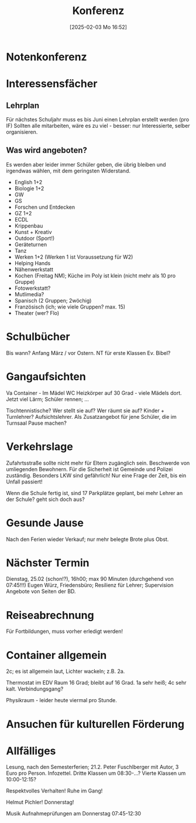 #+title:      Konferenz
#+date:       [2025-02-03 Mo 16:52]
#+filetags:   :schule:
#+identifier: 20250203T165239

* Notenkonferenz

* Interessensfächer

** Lehrplan
Für nächstes Schuljahr muss es bis Juni einen Lehrplan erstellt werden (pro IF)
Sollten alle mitarbeiten, wäre es zu viel - besser: nur Interessierte, selber organisieren.

** Was wird angeboten?
Es werden aber leider immer Schüler geben, die übrig bleiben und irgendwas wählen, mit dem geringsten Widerstand.

- English 1+2
- Biologie 1+2
- GW
- GS
- Forschen und Entdecken
- GZ 1+2
- ECDL
- Krippenbau
- Kunst + Kreativ
- Outdoor (Sport!)
- Geräteturnen
- Tanz
- Werken 1+2 (Werken 1 ist Voraussetzung für W2)
- Helping Hands
- Nähenwerkstatt
- Kochen (Freitag NM); Küche im Poly ist klein (nicht mehr als 10 pro Gruppe)
- Fotowerkstatt?
- Mutlimedia?
- Spanisch (2 Gruppen; 2wöchig)
- Französisch (ich; wie viele Gruppen? max. 15)
- Theater (wer? Flo)



* Schulbücher
Bis wann? Anfang März / vor Ostern.
NT für erste Klassen
Ev. Bibel?

* Gangaufsichten
Va Container -
Im Mädel WC Heizkörper auf 30 Grad - viele Mädels dort.
Jetzt viel Lärm; Schüler rennen; ...

Tischtennistische?
Wer stellt sie auf? Wer räumt sie auf? Kinder + Turnlehrer? Aufsichtslehrer. Als Zusatzangebot für jene Schüler, die im Turnsaal Pause machen?

* Verkehrslage
Zufahrtsstraße sollte nicht mehr für Eltern zugänglich sein. Beschwerde von umliegenden Bewohnern. Für die Sicherheit ist Gemeinde und Polizei zuständig. Besonders LKW sind gefährlich! Nur eine Frage der Zeit, bis ein Unfall passiert!

Wenn die Schule fertig ist, sind 17 Parkplätze geplant, bei mehr Lehrer an der Schule? geht sich doch aus?

* Gesunde Jause
Nach den Ferien wieder Verkauf; nur mehr belegte Brote plus Obst. 

* Nächster Termin
Dienstag, 25.02 (schon!?), 16h00; max 90 Minuten (durchgehend von 07:45!!!)
Eugen Würz, Friedensbüro; Resilienz für Lehrer; Supervision Angebote von Seiten der BD.

* Reiseabrechnung
Für Fortbildungen, muss vorher erledigt werden!

* Container allgemein
2c; es ist allgemein laut, Lichter wackeln; z.B. 2a.

Thermostat im EDV Raum 16 Grad; bleibt auf 16 Grad. 1a sehr heiß; 4c sehr kalt. Verbindungsgang?

Physikraum - leider heute viermal pro Stunde. 

* Ansuchen für kulturellen Förderung

* Allfälliges
Lesung, nach den Semesterferien; 21.2. Peter Fuschlberger mit Autor, 3 Euro pro Person. Infozettel.
Dritte Klassen um 08:30-...?
Vierte Klassen um 10:00-12:15?

Respektvolles Verhalten! Ruhe im Gang!

Helmut Pichler! Donnerstag!

Musik Aufnahmeprüfungen am Donnerstag 07:45-12:30




